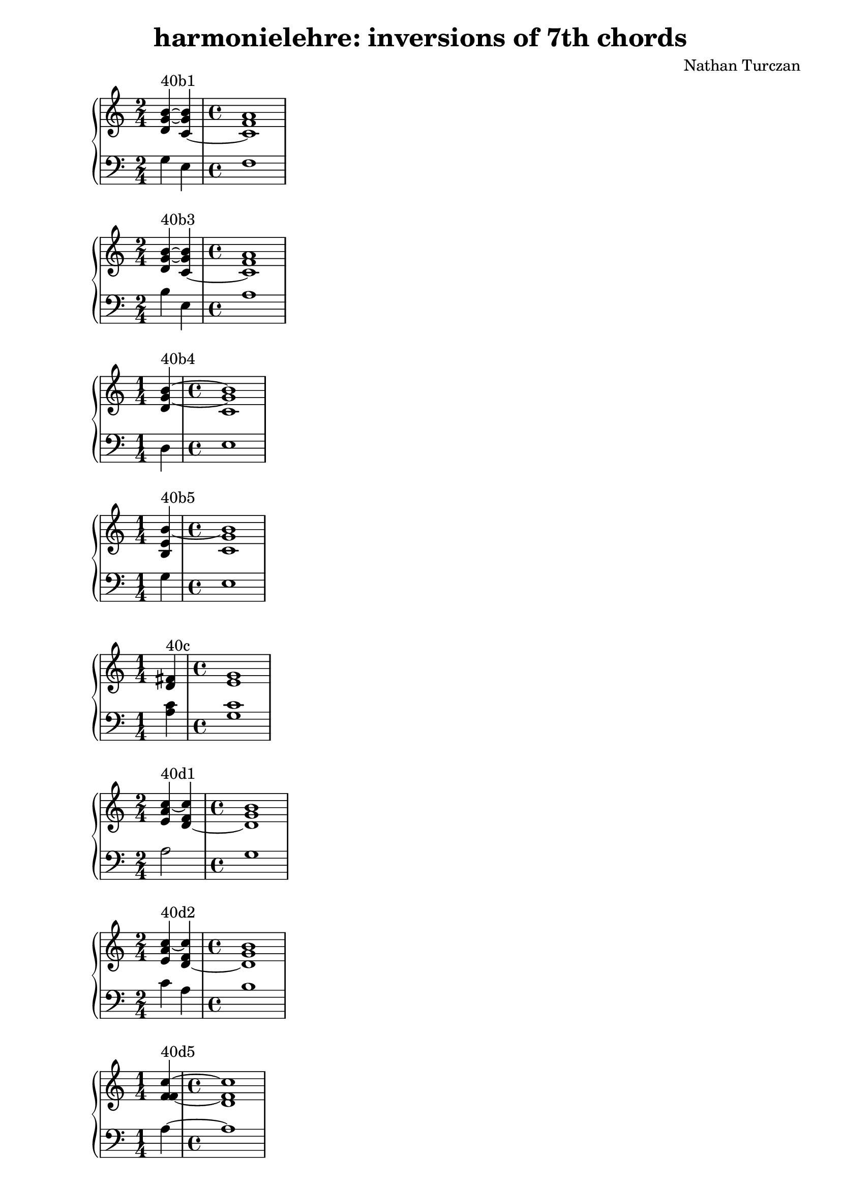 \version "2.18.2"
global = {
  \accidentalStyle modern
  
}

% umpteenth score, gonna be great

% designate the title, composer and poet!
  \header {
    title = \markup { \fontsize #0.4 \bold "harmonielehre: inversions of 7th chords" }
    subtitle = ""
    composer = "Nathan Turczan"
  }

%designate language
\language "english"
%english-qs-qf-tqs-tqf

aa = \relative c' {
  \global
  \clef treble
  \time 2/4
  <d g~ b~>4^\markup {40b1} <c~ g' b>4 
  \time 4/4
  <c f a>1
}

ab = \relative c' {
  \global
  \clef bass
  \time 2/4
  g4 e 
  \time 4/4
  f1
}

ba = \relative c' {
  \global
  \clef treble
  \time 2/4
  <d g~ b~>4^\markup {40b3} <c~ g' b> 
  \time 4/4
  <c f a>1
}

bb = \relative c {
  \global
  \clef bass
  \time 2/4
  b'4 e, 
  \time 4/4
  a1
}


ca = \relative c' {
  \global
  \clef treble
  \time 1/4
   <d g~ b~>4^\markup {40b4} 
   \time 4/4
   <c g' b>1
}
cb = \relative c {
  \global
  \clef bass
  \time 1/4
  d4 
  \time 4/4
  e1
}

da = \relative c' {
  \global
  \clef treble
  \time 1/4
  <b e b'~>4^\markup {40b5} 
  \time 4/4
  <c g' b>1
}
db = \relative c' {
  \global
  \clef bass
  \time 1/4
  g4 
  \time 4/4
  e1
}

ea = \relative c' {
  \global
  \clef treble
  \time 1/4
  <d fs>4^\markup {40c} 
  \time 4/4
  <e g>1
}
eb = \relative c' {
  \global
  \clef bass
  \time 1/4
  <a c>4
  \time 4/4
  < g c>1
}

fa = \relative c' {
  \global
  \clef treble
  \time 2/4
  <e a c~>4^\markup {40d1} <d~ f c'>4 
  \time 4/4
  <d g b>1 
}
fb = \relative c' {
  \global
  \clef bass
  \time 2/4
  a2 
  \time 4/4
  g1
}

ga = \relative c' {
  \global
  \clef treble
  \time 2/4
  <e a c~>4^\markup {40d2} <d~ f c'>4
  \time 4/4
  <d g b>1 
}
gb = \relative c' {
  \global
  \clef bass
  \time 2/4
  c4 a
  \time 4/4
  b1
}

ha = \relative c' {
  \global
  \clef treble
  \time 1/4
  <f f~ c'~>4^\markup {40d5} 
  \time 4/4
  < d f c'>1
}
hb = \relative c' {
  \global
  \clef bass
  \time 1/4
  a4~ 
  \time 4/4
  a1
}

ia = \relative c' {
  \global
  \clef treble
  \time 2/4
  <b' b~ f'>4^\markup {40e2} <g b e~>4 
  \time 4/4
  <a a e'>1 
}
ib = \relative c {
  \global
  \clef bass
  \time 2/4
  d'2
  \time 4/4
  c1
}

ja = \relative c' {
  \global
  \clef treble
  \time 2/4
  <g'~ b~ d>4^\markup {40e2} <g b e>
  \time 4/4
  <a a e'>1
}
jb = \relative c' {
  \global
  \clef bass
  \time 2/4
  d2
  \time 4/4
  c1
}

ka = \relative c' {
  \global
  \clef treble
  \time 2/4
  <c f~ a~>4^\markup {40f1} <b f' a>4
  \time 4/4
  <b e g>1
}
kb = \relative c {
  \global
  \clef bass
  \time 2/4
  f4 d 
  \time 4/4
  e1
}

la = \relative c' {
  \global
  \clef treble
  \time 2/4
  <c f~ a~>4^\markup {40f2} <b f' a>
  \time 4/4
  <b e g>1
}
lb = \relative c {
  \global
  \clef bass
  \time 2/4
  a'4 d,
  \time 4/4
  g1
}

ma = \relative c' {
  \global
  \clef treble
  \time 1/4
  <d f~ a~>4^\markup {40f4} 
  \time 4/4
  <b f' a>1
}
mb = \relative c {
  \global
  \clef bass
  \time 1/4
  d4~ 
  \time 4/4
  d1
}

na = \relative c' {
  \global
  \clef treble
  \time 2/4
  <c f~ a~>4^\markup {40f5} <b f' a>
  \time 4/4
  <b e g>1
}
nb = \relative c {
  \global
  \clef bass
  \time 2/4
  f2 
  \time 4/4
  d1
}

oa = \relative c' {
  \global
  \clef treble
  \time 2/4
  <c f a~>4^\markup {40g1} <b~ d a'>
  \time 4/4
  <b e g>1
}
ob = \relative c {
  \global
  \clef bass
  \time 2/4
  f2 
  \time 4/4
  e1
}

pa = \relative c' {
  \global
  \clef treble
  \time 1/4
  <d f a~>4^\markup {40g4} 
  \time 4/4
  <b d a'>1
}
pb = \relative c {
  \global
  \clef bass
  \time 1/4
  d4
  \time 4/4
  f1
}

qa = \relative c' {
  \global
  \clef treble
  \time 1/4
  <d d a'~>4^\markup {40f5} 
  \time 4/4
  <b d a'>1
}
qb = \relative c {
  \global
  \clef bass
  \time 1/4
  d4~ 
  \time 4/4
  d1
}

ra = \relative c' {
  \global
  \clef treble
  \time 2/4
  <c f~ c'>4^\markup {40h1} <d f b~>
  \time 4/4
  <e e b'>1
}
rb = \relative c' {
  \global
  \clef bass
  \time 2/4
  a2 
  \time 4/4
  g1
}

sa = \relative c' {
  \global
  \clef treble
  \time 2/4
  <f~ a d~>4^\markup {40h2} <f b~ d>
  \time 4/4
  <e b' e>1
}
sb = \relative c' {
  \global
  \clef bass
  \time 2/4
  a2 
  \time 4/4
  g1
}



\book{
  
\score {
  <<
    \new PianoStaff <<
      \new Staff = "aa" \aa
      \new Staff = "ab" \ab
    >>
  >>
  \layout {
    \context { \Staff \RemoveEmptyStaves  }
  }
  \midi { 
    \tempo 4 = 90
    \context {
      \Score
      midiChannelMapping = #'instrument
    }
  }
}
\score {
  <<
    \new PianoStaff <<
      \new Staff = "ba" \ba
      \new Staff = "bb" \bb
    >>
  >>
  \layout {
    \context { \Staff \RemoveEmptyStaves  }
  }
  \midi { 
    \tempo 4 = 90
    \context {
      \Score
      midiChannelMapping = #'instrument
    }
  }
}
\score {
  <<
    \new PianoStaff <<
      \new Staff = "ca" \ca
      \new Staff = "cb" \cb
    >>
  >>
  \layout {
    \context { \Staff \RemoveEmptyStaves  }
  }
  \midi { 
    \tempo 4 = 90
    \context {
      \Score
      midiChannelMapping = #'instrument
    }
  }
}
\score {
  <<
    \new PianoStaff <<
      \new Staff = "da" \da
      \new Staff = "db" \db
    >>
  >>
  \layout {
    \context { \Staff \RemoveEmptyStaves  }
  }
  \midi { 
    \tempo 4 = 90
    \context {
      \Score
      midiChannelMapping = #'instrument
    }
  }
}
\score {
  <<
    \new PianoStaff <<
      \new Staff = "ea" \ea
      \new Staff = "eb" \eb
    >>
  >>
  \layout {
    \context { \Staff \RemoveEmptyStaves  }
  }
  \midi { 
    \tempo 4 = 90
    \context {
      \Score
      midiChannelMapping = #'instrument
    }
  }
}
\score {
  <<
    \new PianoStaff <<
      \new Staff = "fa" \fa
      \new Staff = "fb" \fb
    >>
  >>
  \layout {
    \context { \Staff \RemoveEmptyStaves  }
  }
  \midi { 
    \tempo 4 = 90
    \context {
      \Score
      midiChannelMapping = #'instrument
    }
  }
}
\score {
  <<
    \new PianoStaff <<
      \new Staff = "ga" \ga
      \new Staff = "gb" \gb
    >>
  >>
  \layout {
    \context { \Staff \RemoveEmptyStaves  }
  }
  \midi { 
    \tempo 4 = 90
    \context {
      \Score
      midiChannelMapping = #'instrument
    }
  }
}
\score {
  <<
    \new PianoStaff <<
      \new Staff = "ha" \ha
      \new Staff = "hb" \hb
    >>
  >>
  \layout {
    \context { \Staff \RemoveEmptyStaves  }
  }
  \midi { 
    \tempo 4 = 90
    \context {
      \Score
      midiChannelMapping = #'instrument
    }
  }
}
\score {
  <<
    \new PianoStaff <<
      \new Staff = "ia" \ia
      \new Staff = "ib" \ib
    >>
  >>
  \layout {
    \context { \Staff \RemoveEmptyStaves  }
  }
  \midi { 
    \tempo 4 = 90
    \context {
      \Score
      midiChannelMapping = #'instrument
    }
  }
}
\score {
  <<
    \new PianoStaff <<
      \new Staff = "ja" \ja
      \new Staff = "jb" \jb
    >>
  >>
  \layout {
    \context { \Staff \RemoveEmptyStaves  }
  }
  \midi { 
    \tempo 4 = 90
    \context {
      \Score
      midiChannelMapping = #'instrument
    }
  }
}
\score {
  <<
    \new PianoStaff <<
      \new Staff = "ka" \ka
      \new Staff = "kb" \kb
    >>
  >>
  \layout {
    \context { \Staff \RemoveEmptyStaves  }
  }
  \midi { 
    \tempo 4 = 90
    \context {
      \Score
      midiChannelMapping = #'instrument
    }
  }
}
\score {
  <<
    \new PianoStaff <<
      \new Staff = "la" \la
      \new Staff = "lb" \lb
    >>
  >>
  \layout {
    \context { \Staff \RemoveEmptyStaves  }
  }
  \midi { 
    \tempo 4 = 90
    \context {
      \Score
      midiChannelMapping = #'instrument
    }
  }
}
\score {
  <<
    \new PianoStaff <<
      \new Staff = "ma" \ma
      \new Staff = "mb" \mb
    >>
  >>
  \layout {
    \context { \Staff \RemoveEmptyStaves  }
  }
  \midi { 
    \tempo 4 = 90
    \context {
      \Score
      midiChannelMapping = #'instrument
    }
  }
}
\score {
  <<
    \new PianoStaff <<
      \new Staff = "na" \na
      \new Staff = "nb" \nb
    >>
  >>
  \layout {
    \context { \Staff \RemoveEmptyStaves  }
  }
  \midi { 
    \tempo 4 = 90
    \context {
      \Score
      midiChannelMapping = #'instrument
    }
  }
}
\score {
  <<
    \new PianoStaff <<
      \new Staff = "oa" \oa
      \new Staff = "ob" \ob
    >>
  >>
  \layout {
    \context { \Staff \RemoveEmptyStaves  }
  }
  \midi { 
    \tempo 4 = 90
    \context {
      \Score
      midiChannelMapping = #'instrument
    }
  }
}
\score {
  <<
    \new PianoStaff <<
      \new Staff = "pa" \pa
      \new Staff = "pb" \pb
    >>
  >>
  \layout {
    \context { \Staff \RemoveEmptyStaves  }
  }
  \midi { 
    \tempo 4 = 90
    \context {
      \Score
      midiChannelMapping = #'instrument
    }
  }
}
\score {
  <<
    \new PianoStaff <<
      \new Staff = "qa" \qa
      \new Staff = "qb" \qb
    >>
  >>
  \layout {
    \context { \Staff \RemoveEmptyStaves  }
  }
  \midi { 
    \tempo 4 = 90
    \context {
      \Score
      midiChannelMapping = #'instrument
    }
  }
}
\score {
  <<
    \new PianoStaff <<
      \new Staff = "ra" \ra
      \new Staff = "rb" \rb
    >>
  >>
  \layout {
    \context { \Staff \RemoveEmptyStaves  }
  }
  \midi { 
    \tempo 4 = 90
    \context {
      \Score
      midiChannelMapping = #'instrument
    }
  }
}
\score {
  <<
    \new PianoStaff <<
      \new Staff = "sa" \sa
      \new Staff = "sb" \sb
    >>
  >>
  \layout {
    \context { \Staff \RemoveEmptyStaves  }
  }
  \midi { 
    \tempo 4 = 90
    \context {
      \Score
      midiChannelMapping = #'instrument
    }
  }
}

}

